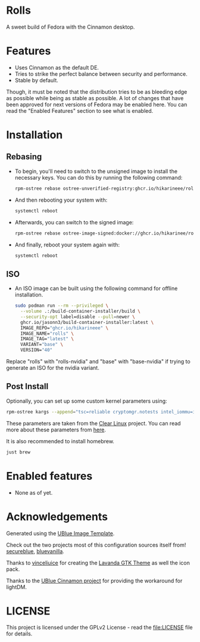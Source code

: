 * Rolls
  :PROPERTIES:
  :CUSTOM_ID: rolls
  :END:


#+ATTR_ORG: :align center
[[./screenshots/screenie.png]]

A sweet build of Fedora with the Cinnamon desktop.
* Features
  :PROPERTIES:
  :CUSTOM_ID: installation
  :END:
- Uses Cinnamon as the default DE.
- Tries to strike the perfect balance between security and performance.
- Stable by default.

Though, it must be noted that the distribution tries to be as bleeding edge
as possible while being as stable as possible. 
A lot of changes that have been approved for next versions of Fedora 
may be enabled here. You can read the "Enabled Features" section to see
what is enabled.

* Installation
  :PROPERTIES:
  :CUSTOM_ID: installation
  :END:
** Rebasing
   :PROPERTIES:
   :CUSTOM_ID: rebasing
   :END:
- To begin, you'll need to switch to the unsigned image to install the
  necessary keys. You can do this by running the following command:
  #+BEGIN_SRC sh
  rpm-ostree rebase ostree-unverified-registry:ghcr.io/hikarineee/rolls:latest
  #+END_SRC

- And then rebooting your system with:
  #+BEGIN_SRC sh
  systemctl reboot
  #+END_SRC

- Afterwards, you can switch to the signed image:
  #+BEGIN_SRC sh
  rpm-ostree rebase ostree-image-signed:docker://ghcr.io/hikarinee/rolls:latest
  #+END_SRC

- And finally, reboot your system again with:
  #+BEGIN_SRC sh
  systemctl reboot
  #+END_SRC

** ISO
   :PROPERTIES:
   :CUSTOM_ID: iso
   :END:
- An ISO image can be built using the following command for offline installation.
  #+BEGIN_SRC sh
  sudo podman run --rm --privileged \
    --volume .:/build-container-installer/build \
    --security-opt label=disable --pull=newer \
    ghcr.io/jasonn3/build-container-installer:latest \
    IMAGE_REPO="ghcr.io/hikarineee" \
    IMAGE_NAME="rolls" \
    IMAGE_TAG="latest" \
    VARIANT="base" \
    VERSION="40"
  #+END_SRC
Replace "rolls" with "rolls-nvidia" and "base" with "base-nvidia" if trying to generate an ISO for the nvidia
variant.

** Post Install
   :PROPERTIES:
   :CUSTOM_ID: post-install
   :END:
Optionally, you can set up some custom kernel parameters using:
#+BEGIN_SRC sh
rpm-ostree kargs --append="tsc=reliable cryptomgr.notests intel_iommu=igfx_off kvm-intel.nested=1 no_timer_check noreplace-smp page_alloc.shuffle=1 rcupdate.rcu_expedited=1 rw"
#+END_SRC

These parameters are taken from the [[https://www.clearlinux.org/][Clear
Linux]] project. You can read more about these parameters from
[[https://www.kernel.org/doc/html/v6.1/admin-guide/kernel-parameters.html][here]].

It is also recommended to install homebrew.
#+BEGIN_SRC sh
just brew
#+END_SRC

* Enabled features
  :PROPERTIES:
  :CUSTOM_ID: enabled
  :END:
- None as of yet.

* Acknowledgements
  :PROPERTIES:
  :CUSTOM_ID: acknowledgements
  :END:
Generated using the [[https://github.com/ublue-os/image-template][UBlue
Image Template]].

Check out the two projects most of this configuration sources itself
from! [[https://github.com/secureblue/secureblue][secureblue]],
[[https://github.com/aguslr/bluevanilla][bluevanilla]].

Thanks to [[https://github.com/vinceliuice][vinceliuice]] for creating the [[https://github.com/vinceliuice/Lavanda-gtk-theme][Lavanda GTK Theme]] as well the icon pack.

Thanks to the [[https://github.com/ublue-os/cinnamon][UBlue Cinnamon
project]] for providing the workaround for lightDM.

* LICENSE
  :PROPERTIES:
  :CUSTOM_ID: license
  :END:
This project is licensed under the GPLv2 License - read the
[[file:LICENSE]] file for details.
